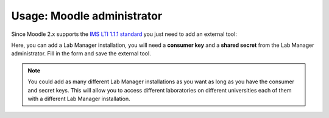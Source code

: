Usage: Moodle administrator
===========================

Since Moodle 2.x supports the `IMS LTI 1.1.1 standard <http://www.imsglobal.org/LTI/>`_
you just need to add an external tool:

.. image:: /_static/moodle_2_3_lti_external_tool.png
   :align: center

Here, you can add a Lab Manager installation, you will need a
**consumer key** and a **shared secret** from the Lab Manager administrator.
Fill in the form and save the external tool.

.. image:: /_static/moodle_2_3_lti_save_external_tool.png
   :align: center
   :width: 500px

.. note::

  You could add as many different Lab Manager installations as you
  want as long as you have the consumer and secret keys. This will allow you to
  access different laboratories on different universities each of them with a
  different Lab Manager installation.
